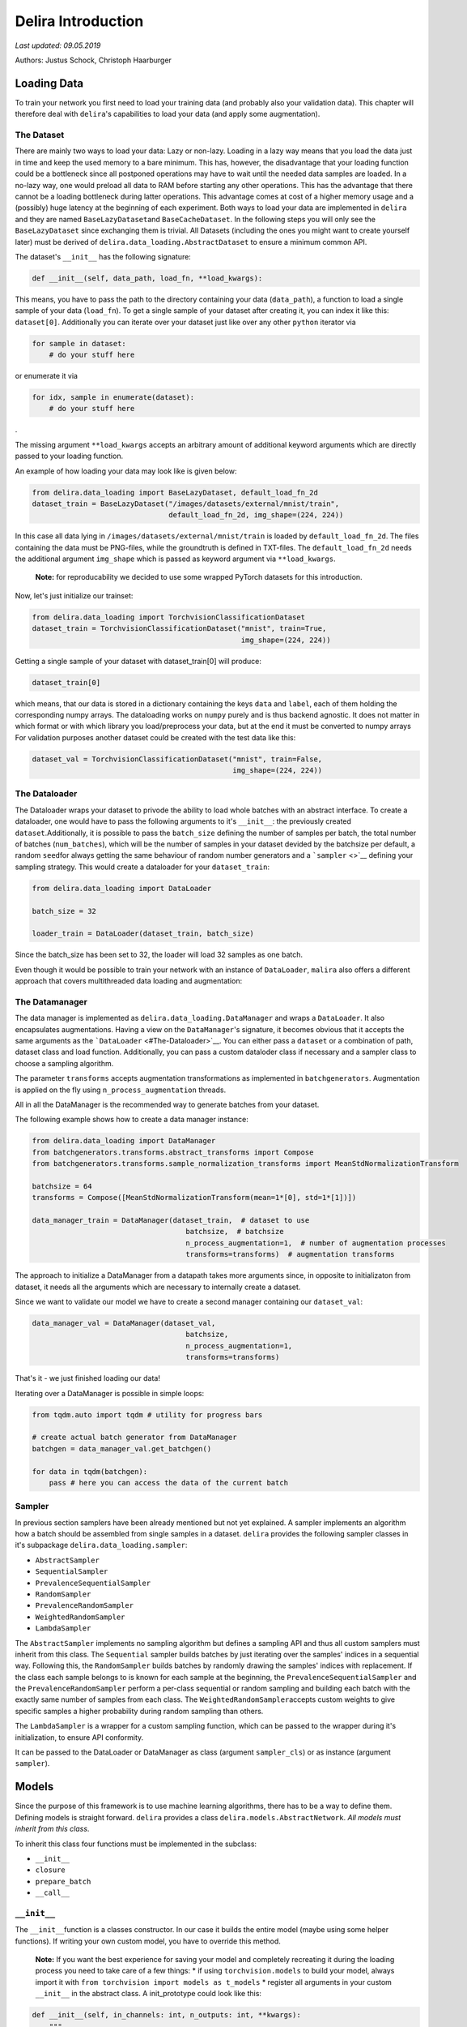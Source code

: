
Delira Introduction
===================

*Last updated: 09.05.2019*

Authors: Justus Schock, Christoph Haarburger

Loading Data
------------

To train your network you first need to load your training data (and
probably also your validation data). This chapter will therefore deal
with ``delira``'s capabilities to load your data (and apply some
augmentation).

The Dataset
~~~~~~~~~~~

There are mainly two ways to load your data: Lazy or non-lazy. Loading
in a lazy way means that you load the data just in time and keep the
used memory to a bare minimum. This has, however, the disadvantage that
your loading function could be a bottleneck since all postponed
operations may have to wait until the needed data samples are loaded. In
a no-lazy way, one would preload all data to RAM before starting any
other operations. This has the advantage that there cannot be a loading
bottleneck during latter operations. This advantage comes at cost of a
higher memory usage and a (possibly) huge latency at the beginning of
each experiment. Both ways to load your data are implemented in
``delira`` and they are named ``BaseLazyDataset``\ and
``BaseCacheDataset``. In the following steps you will only see the
``BaseLazyDataset`` since exchanging them is trivial. All Datasets
(including the ones you might want to create yourself later) must be
derived of ``delira.data_loading.AbstractDataset`` to ensure a minimum
common API.

The dataset's ``__init__`` has the following signature:

.. code:: python

    def __init__(self, data_path, load_fn, **load_kwargs):

This means, you have to pass the path to the directory containing your
data (``data_path``), a function to load a single sample of your data
(``load_fn``). To get a single sample of your dataset after creating it,
you can index it like this: ``dataset[0]``. Additionally you can iterate
over your dataset just like over any other ``python`` iterator via

.. code:: python

    for sample in dataset:
        # do your stuff here

or enumerate it via

.. code:: python

    for idx, sample in enumerate(dataset):
        # do your stuff here

.

The missing argument ``**load_kwargs`` accepts an arbitrary amount of
additional keyword arguments which are directly passed to your loading
function.

An example of how loading your data may look like is given below:

.. code:: python

    from delira.data_loading import BaseLazyDataset, default_load_fn_2d
    dataset_train = BaseLazyDataset("/images/datasets/external/mnist/train",
                                    default_load_fn_2d, img_shape=(224, 224))

In this case all data lying in ``/images/datasets/external/mnist/train``
is loaded by ``default_load_fn_2d``. The files containing the data must
be PNG-files, while the groundtruth is defined in TXT-files. The
``default_load_fn_2d`` needs the additional argument ``img_shape`` which
is passed as keyword argument via ``**load_kwargs``.

    **Note:** for reproducability we decided to use some wrapped PyTorch
    datasets for this introduction.

Now, let's just initialize our trainset:

.. code:: ipython3

    from delira.data_loading import TorchvisionClassificationDataset
    dataset_train = TorchvisionClassificationDataset("mnist", train=True,
                                                     img_shape=(224, 224))

Getting a single sample of your dataset with dataset\_train[0] will
produce:

.. code:: ipython3

    dataset_train[0]

which means, that our data is stored in a dictionary containing the keys
``data`` and ``label``, each of them holding the corresponding numpy
arrays. The dataloading works on ``numpy`` purely and is thus backend
agnostic. It does not matter in which format or with which library you
load/preprocess your data, but at the end it must be converted to numpy
arrays For validation purposes another dataset could be created with the
test data like this:

.. code:: ipython3

    dataset_val = TorchvisionClassificationDataset("mnist", train=False,
                                                   img_shape=(224, 224))

The Dataloader
~~~~~~~~~~~~~~

The Dataloader wraps your dataset to privode the ability to load whole
batches with an abstract interface. To create a dataloader, one would
have to pass the following arguments to it's ``__init__``: the
previously created ``dataset``.Additionally, it is possible to pass the
``batch_size`` defining the number of samples per batch, the total
number of batches (``num_batches``), which will be the number of samples
in your dataset devided by the batchsize per default, a random
``seed``\ for always getting the same behaviour of random number
generators and a ```sampler`` <>`__ defining your sampling strategy.
This would create a dataloader for your ``dataset_train``:

.. code:: ipython3

    from delira.data_loading import DataLoader
    
    batch_size = 32
    
    loader_train = DataLoader(dataset_train, batch_size)

Since the batch\_size has been set to 32, the loader will load 32
samples as one batch.

Even though it would be possible to train your network with an instance
of ``DataLoader``, ``malira`` also offers a different approach that
covers multithreaded data loading and augmentation:

The Datamanager
~~~~~~~~~~~~~~~

The data manager is implemented as
``delira.data_loading.DataManager`` and wraps a ``DataLoader``. It
also encapsulates augmentations. Having a view on the
``DataManager``'s signature, it becomes obvious that it accepts the
same arguments as the ```DataLoader`` <#The-Dataloader>`__. You can
either pass a ``dataset`` or a combination of path, dataset class and
load function. Additionally, you can pass a custom dataloder class if
necessary and a sampler class to choose a sampling algorithm.

The parameter ``transforms`` accepts augmentation transformations as
implemented in ``batchgenerators``. Augmentation is applied on the fly
using ``n_process_augmentation`` threads.

All in all the DataManager is the recommended way to generate batches
from your dataset.

The following example shows how to create a data manager instance:

.. code:: ipython3

    from delira.data_loading import DataManager
    from batchgenerators.transforms.abstract_transforms import Compose
    from batchgenerators.transforms.sample_normalization_transforms import MeanStdNormalizationTransform
    
    batchsize = 64
    transforms = Compose([MeanStdNormalizationTransform(mean=1*[0], std=1*[1])])
    
    data_manager_train = DataManager(dataset_train,  # dataset to use
                                        batchsize,  # batchsize
                                        n_process_augmentation=1,  # number of augmentation processes
                                        transforms=transforms)  # augmentation transforms
    

The approach to initialize a DataManager from a datapath takes more
arguments since, in opposite to initializaton from dataset, it needs all
the arguments which are necessary to internally create a dataset.

Since we want to validate our model we have to create a second manager
containing our ``dataset_val``:

.. code:: ipython3

    data_manager_val = DataManager(dataset_val,
                                        batchsize, 
                                        n_process_augmentation=1, 
                                        transforms=transforms)

That's it - we just finished loading our data!

Iterating over a DataManager is possible in simple loops:

.. code:: ipython3

    from tqdm.auto import tqdm # utility for progress bars
    
    # create actual batch generator from DataManager
    batchgen = data_manager_val.get_batchgen()
    
    for data in tqdm(batchgen):
        pass # here you can access the data of the current batch

Sampler
~~~~~~~

In previous section samplers have been already mentioned but not yet
explained. A sampler implements an algorithm how a batch should be
assembled from single samples in a dataset. ``delira`` provides the
following sampler classes in it's subpackage
``delira.data_loading.sampler``:

-  ``AbstractSampler``
-  ``SequentialSampler``
-  ``PrevalenceSequentialSampler``
-  ``RandomSampler``
-  ``PrevalenceRandomSampler``
-  ``WeightedRandomSampler``
-  ``LambdaSampler``

The ``AbstractSampler`` implements no sampling algorithm but defines a
sampling API and thus all custom samplers must inherit from this class.
The ``Sequential`` sampler builds batches by just iterating over the
samples' indices in a sequential way. Following this, the
``RandomSampler`` builds batches by randomly drawing the samples'
indices with replacement. If the class each sample belongs to is known
for each sample at the beginning, the ``PrevalenceSequentialSampler``
and the ``PrevalenceRandomSampler`` perform a per-class sequential or
random sampling and building each batch with the exactly same number of
samples from each class. The ``WeightedRandomSampler``\ accepts custom
weights to give specific samples a higher probability during random
sampling than others.

The ``LambdaSampler`` is a wrapper for a custom sampling function, which
can be passed to the wrapper during it's initialization, to ensure API
conformity.

It can be passed to the DataLoader or DataManager as class (argument
``sampler_cls``) or as instance (argument ``sampler``).

Models
------

Since the purpose of this framework is to use machine learning
algorithms, there has to be a way to define them. Defining models is
straight forward. ``delira`` provides a class
``delira.models.AbstractNetwork``. *All models must inherit from this
class*.

To inherit this class four functions must be implemented in the
subclass:

-  ``__init__``
-  ``closure``
-  ``prepare_batch``
-  ``__call__``

``__init__``
~~~~~~~~~~~~

The ``__init__``\ function is a classes constructor. In our case it
builds the entire model (maybe using some helper functions). If writing
your own custom model, you have to override this method.

    **Note:** If you want the best experience for saving your model and
    completely recreating it during the loading process you need to take
    care of a few things: \* if using ``torchvision.models`` to build
    your model, always import it with
    ``from torchvision import models as t_models`` \* register all
    arguments in your custom ``__init__`` in the abstract class. A
    init\_prototype could look like this:

.. code:: python

    def __init__(self, in_channels: int, n_outputs: int, **kwargs):
        """

        Parameters
        ----------
        in_channels: int
            number of input_channels
        n_outputs: int
            number of outputs (usually same as number of classes)
        """
        # register params by passing them as kwargs to parent class __init__
        # only params registered like this will be saved!
        super().__init__(in_channels=in_channels,
                         n_outputs=n_outputs,
                         **kwargs)

``closure``
~~~~~~~~~~~

The ``closure``\ function defines one batch iteration to train the
network. This function is needed for the framework to provide a generic
trainer function which works with all kind of networks and loss
functions.

The closure function must implement all steps from forwarding, over loss
calculation, metric calculation, logging (for which
``delira.logging_handlers`` provides some extensions for pythons logging
module), and the actual backpropagation.

It is called with an empty optimizer-dict to evaluate and should thus
work with optional optimizers.

``prepare_batch``
~~~~~~~~~~~~~~~~~

The ``prepare_batch``\ function defines the transformation from loaded
data to match the networks input and output shape and pushes everything
to the right device.

Abstract Networks for specific Backends
---------------------------------------

PyTorch
~~~~~~~

At the time of writing, PyTorch is the only backend which is supported,
but other backends are planned. In PyTorch every network should be
implemented as a subclass of ``torch.nn.Module``, which also provides a
``__call__`` method.

This results in sloghtly different requirements for PyTorch networks:
instead of implementing a ``__call__`` method, we simply call the
``torch.nn.Module.__call__`` and therefore have to implement the
``forward`` method, which defines the module's behaviour and is
internally called by ``torch.nn.Module.__call__`` (among other stuff).
To give a default behaviour suiting most cases and not have to care
about internals, ``delira`` provides the ``AbstractPyTorchNetwork``
which is a more specific case of the ``AbstractNetwork`` for PyTorch
modules.

``forward``
^^^^^^^^^^^

The ``forward`` function defines what has to be done to forward your
input through your network and must return a dictionary. Assuming your
network has three convolutional layers stored in ``self.conv1``,
``self.conv2`` and ``self.conv3`` and a ReLU stored in ``self.relu``, a
simple ``forward`` function could look like this:

.. code:: python

    def forward(self, input_batch: torch.Tensor):
        out_1 = self.relu(self.conv1(input_batch))
        out_2 = self.relu(self.conv2(out_1))
        out_3 = self.conv3(out2)
        
        return {"pred": out_3}

``prepare_batch``
^^^^^^^^^^^^^^^^^

The default ``prepare_batch`` function for PyTorch networks looks like
this:

.. code:: python

        @staticmethod
        def prepare_batch(batch: dict, input_device, output_device):
            """
            Helper Function to prepare Network Inputs and Labels (convert them to
            correct type and shape and push them to correct devices)

            Parameters
            ----------
            batch : dict
                dictionary containing all the data
            input_device : torch.device
                device for network inputs
            output_device : torch.device
                device for network outputs

            Returns
            -------
            dict
                dictionary containing data in correct type and shape and on correct
                device

            """
            return_dict = {"data": torch.from_numpy(batch.pop("data")).to(
                input_device)}

            for key, vals in batch.items():
                return_dict[key] = torch.from_numpy(vals).to(output_device)

            return return_dict

and can be customized by subclassing the ``AbstractPyTorchNetwork``.

``closure example``
^^^^^^^^^^^^^^^^^^^

A simple closure function for a PyTorch module could look like this:

.. code:: python

        @staticmethod
        def closure(model: AbstractPyTorchNetwork, data_dict: dict,
                    optimizers: dict, criterions={}, metrics={},
                    fold=0, **kwargs):
            """
            closure method to do a single backpropagation step

            Parameters
            ----------
            model : :class:`ClassificationNetworkBasePyTorch`
                trainable model
            data_dict : dict
                dictionary containing the data
            optimizers : dict
                dictionary of optimizers to optimize model's parameters
            criterions : dict
                dict holding the criterions to calculate errors
                (gradients from different criterions will be accumulated)
            metrics : dict
                dict holding the metrics to calculate
            fold : int
                Current Fold in Crossvalidation (default: 0)
            **kwargs:
                additional keyword arguments

            Returns
            -------
            dict
                Metric values (with same keys as input dict metrics)
            dict
                Loss values (with same keys as input dict criterions)
            list
                Arbitrary number of predictions as torch.Tensor

            Raises
            ------
            AssertionError
                if optimizers or criterions are empty or the optimizers are not
                specified

            """

            assert (optimizers and criterions) or not optimizers, \
                "Criterion dict cannot be emtpy, if optimizers are passed"

            loss_vals = {}
            metric_vals = {}
            total_loss = 0

            # choose suitable context manager:
            if optimizers:
                context_man = torch.enable_grad

            else:
                context_man = torch.no_grad

            with context_man():

                inputs = data_dict.pop("data")
                # obtain outputs from network
                preds = model(inputs)["pred"]

                if data_dict:

                    for key, crit_fn in criterions.items():
                        _loss_val = crit_fn(preds, *data_dict.values())
                        loss_vals[key] = _loss_val.detach()
                        total_loss += _loss_val

                    with torch.no_grad():
                        for key, metric_fn in metrics.items():
                            metric_vals[key] = metric_fn(
                                preds, *data_dict.values())

            if optimizers:
                optimizers['default'].zero_grad()
                total_loss.backward()
                optimizers['default'].step()

            else:

                # add prefix "val" in validation mode
                eval_loss_vals, eval_metrics_vals = {}, {}
                for key in loss_vals.keys():
                    eval_loss_vals["val_" + str(key)] = loss_vals[key]

                for key in metric_vals:
                    eval_metrics_vals["val_" + str(key)] = metric_vals[key]

                loss_vals = eval_loss_vals
                metric_vals = eval_metrics_vals

            for key, val in {**metric_vals, **loss_vals}.items():
                logging.info({"value": {"value": val.item(), "name": key,
                                        "env_appendix": "_%02d" % fold
                                        }})

            logging.info({'image_grid': {"images": inputs, "name": "input_images",
                                         "env_appendix": "_%02d" % fold}})

            return metric_vals, loss_vals, preds

    **Note:** This closure is taken from the
    ``delira.models.classification.ClassificationNetworkBasePyTorch``

Other examples
~~~~~~~~~~~~~~

In ``delira.models`` you can find exemplaric implementations of
generative adversarial networks, classification and regression
approaches or segmentation networks.

Training
--------

Parameters
~~~~~~~~~~

Training-parameters (often called hyperparameters) can be defined in the
``delira.training.Parameters`` class.

The class accepts the parameters ``batch_size`` and ``num_epochs`` to
define the batchsize and the number of epochs to train, the parameters
``optimizer_cls`` and ``optimizer_params`` to create an optimizer or
training, the parameter ``criterions`` to specify the training
criterions (whose gradients will be accumulated by defaut), the
parameters ``lr_sched_cls`` and ``lr_sched_params`` to define the
learning rate scheduling and the parameter ``metrics`` to specify
evaluation metrics.

Additionally, it is possible to pass an aritrary number of keyword
arguments to the class

It is good practice to create a ``Parameters`` object at the beginning
and then use it for creating other objects which are needed for
training, since you can use the classes attributes and changes in
hyperparameters only have to be done once:

.. code:: ipython3

    import torch
    from delira.training import Parameters
    from delira.data_loading import RandomSampler, SequentialSampler
    
    params = Parameters(fixed_params={
        "model": {},
        "training": {
            "batch_size": 64, # batchsize to use
            "num_epochs": 2, # number of epochs to train
            "optimizer_cls": torch.optim.Adam, # optimization algorithm to use
            "optimizer_params": {'lr': 1e-3}, # initialization parameters for this algorithm
            "criterions": {"CE": torch.nn.CrossEntropyLoss()}, # the loss function
            "lr_sched_cls": None,  # the learning rate scheduling algorithm to use
            "lr_sched_params": {}, # the corresponding initialization parameters
            "metrics": {} # and some evaluation metrics
        }
    }) 
    
    # recreating the data managers with the batchsize of the params object
    manager_train = DataManager(dataset_train, params.nested_get("batch_size"), 1,
                                    transforms=None, sampler_cls=RandomSampler,
                                    n_process_loading=4)
    manager_val = DataManager(dataset_val, params.nested_get("batch_size"), 3,
                                  transforms=None, sampler_cls=SequentialSampler,
                                  n_process_loading=4)
    

Trainer
~~~~~~~

The ``delira.training.NetworkTrainer`` class provides functions to train
a single network by passing attributes from your parameter object, a
``save_freq`` to specify how often your model should be saved
(``save_freq=1`` indicates every epoch, ``save_freq=2`` every second
epoch etc.) and ``gpu_ids``. If you don't pass any ids at all, your
network will be trained on CPU (and probably take a lot of time). If you
specify 1 id, the network will be trained on the GPU with the
corresponding index and if you pass multiple ``gpu_ids`` your network
will be trained on multiple GPUs in parallel.

    **Note:** The GPU indices are refering to the devices listed in
    ``CUDA_VISIBLE_DEVICES``. E.g if ``CUDA_VISIBLE_DEVICES`` lists GPUs
    3, 4, 5 then gpu\_id 0 will be the index for GPU 3 etc.

    **Note:** training on multiple GPUs is not recommended for easy and
    small networks, since for these networks the synchronization
    overhead is far greater than the parallelization benefit.

Training your network might look like this:

.. code:: ipython3

    from delira.training import PyTorchNetworkTrainer
    from delira.models.classification import ClassificationNetworkBasePyTorch
    
    # path where checkpoints should be saved
    save_path = "./results/checkpoints"
    
    model = ClassificationNetworkBasePyTorch(in_channels=1, n_outputs=10)
    
    trainer = PyTorchNetworkTrainer(network=model,
                                    save_path=save_path,
                                    criterions=params.nested_get("criterions"),
                                    optimizer_cls=params.nested_get("optimizer_cls"),
                                    optimizer_params=params.nested_get("optimizer_params"),
                                    metrics=params.nested_get("metrics"),
                                    lr_scheduler_cls=params.nested_get("lr_sched_cls"),
                                    lr_scheduler_params=params.nested_get("lr_sched_params"),
                                    gpu_ids=[0]
                            )
    
    #trainer.train(params.nested_get("num_epochs"), manager_train, manager_val)
    

Experiment
~~~~~~~~~~

The ``delira.training.AbstractExperiment`` class needs an experiment
name, a path to save it's results to, a parameter object, a model class
and the keyword arguments to create an instance of this class. It
provides methods to perform a single training and also a method for
running a kfold-cross validation. In order to create it, you must choose
the ``PyTorchExperiment``, which is basically just a subclass of the
``AbstractExperiment`` to provide a general setup for PyTorch modules.
Running an experiment could look like this:

.. code:: ipython3

    from delira.training import PyTorchExperiment
    from delira.training.train_utils import create_optims_default_pytorch
    
    # Add model parameters to Parameter class
    params.fixed.model = {"in_channels": 1, "n_outputs": 10}
    
    experiment = PyTorchExperiment(params=params, 
                                   model_cls=ClassificationNetworkBasePyTorch,
                                   name="TestExperiment", 
                                   save_path="./results",
                                   optim_builder=create_optims_default_pytorch,
                                   gpu_ids=[0])
    
    experiment.run(manager_train, manager_val)

An ``Experiment`` is the most abstract (and recommended) way to define,
train and validate your network.

Logging
-------

Previous class and function definitions used pythons's ``logging``
library. As extensions for this library ``delira`` provides a package
(``delira.logging``) containing handlers to realize different logging
methods.

To use these handlers simply add them to your logger like this:

.. code:: python

    logger.addHandler(logging.StreamHandler())

Nowadays, delira mainly relies on
`trixi <https://github.com/MIC-DKFZ/trixi/>`__ for logging and provides
only a ``MultiStreamHandler`` and a ``TrixiHandler``, which is a binding
to ``trixi``'s loggers and integrates them into the python ``logging``
module

``MultiStreamHandler``
~~~~~~~~~~~~~~~~~~~~~~

The ``MultiStreamHandler`` accepts an arbitrary number of streams during
initialization and writes the message to all of it's streams during
logging.

Logging with ``Visdom`` - The ``trixi`` Loggers
~~~~~~~~~~~~~~~~~~~~~~~~~~~~~~~~~~~~~~~~~~~~~~~

```Visdom`` <https://github.com/facebookresearch/visdom>`__ is a tool
designed to visualize your logs. To use this tool you need to open a
port on the machine you want to train on via
``visdom -port YOUR_PORTNUMBER`` Afterwards just add the handler of your
choice to the logger. For more detailed information and customization
have a look at `this <https://github.com/facebookresearch/visdom>`__
website.

Logging the scalar tensors containing ``1``, ``2``, ``3``, ``4`` (at the
beginning; will increase to show epochwise logging) with the
corresponding keys ``"one"``, ``"two"``, ``"three"``, ``"four"`` and two
random images with the keys ``"prediction"`` and ``"groundtruth"`` would
look like this:

.. code:: ipython3

    NUM_ITERS = 4
    
    # import logging handler and logging module
    from delira.logging import TrixiHandler
    from trixi.logger import PytorchVisdomLogger
    import logging
    
    # configure logging module (and root logger)
    logger_kwargs = {
        'name': 'test_env', # name of loggin environment
        'port': 9999 # visdom port to connect to
    }
    logger_cls = PytorchVisdomLogger
    
    # configure logging module (and root logger)
    logging.basicConfig(level=logging.INFO,
                        handlers=[TrixiHandler(logger_cls, **logger_kwargs)])
    # derive logger from root logger
    # (don't do `logger = logging.Logger("...")` since this will create a new
    # logger which is unrelated to the root logger
    logger = logging.getLogger("Test Logger")
    
    # create dict containing the scalar numbers as torch.Tensor
    scalars = {"one": torch.Tensor([1]),
               "two": torch.Tensor([2]),
               "three": torch.Tensor([3]),
               "four": torch.Tensor([4])}
    
    # create dict containing the images as torch.Tensor
    # pytorch awaits tensor dimensionality of 
    # batchsize x image channels x height x width
    images = {"prediction": torch.rand(1, 3, 224, 224),
              "groundtruth": torch.rand(1, 3, 224, 224)}
    
    # Simulate 4 Epochs
    for i in range(4*NUM_ITERS): 
        logger.info({"image_grid": {"images": images["prediction"], "name": "predictions"}})
        
        for key, val_tensor in scalars.items():
            logger.info({"value": {"value": val_tensor.item(), "name": key}})
            scalars[key] += 1

More Examples
-------------

More Examples can be found in \* `the classification
example <classification_pytorch.ipynb,>`__ \* `the 2d segmentation
example <segmentation_2d_pytorch.ipynb,>`__ \* `the 3d segmentation
example <segmentation_3d_pytorch.ipynb,>`__ \* `the generative
adversarial example <gan_pytorch.ipynb,>`__
